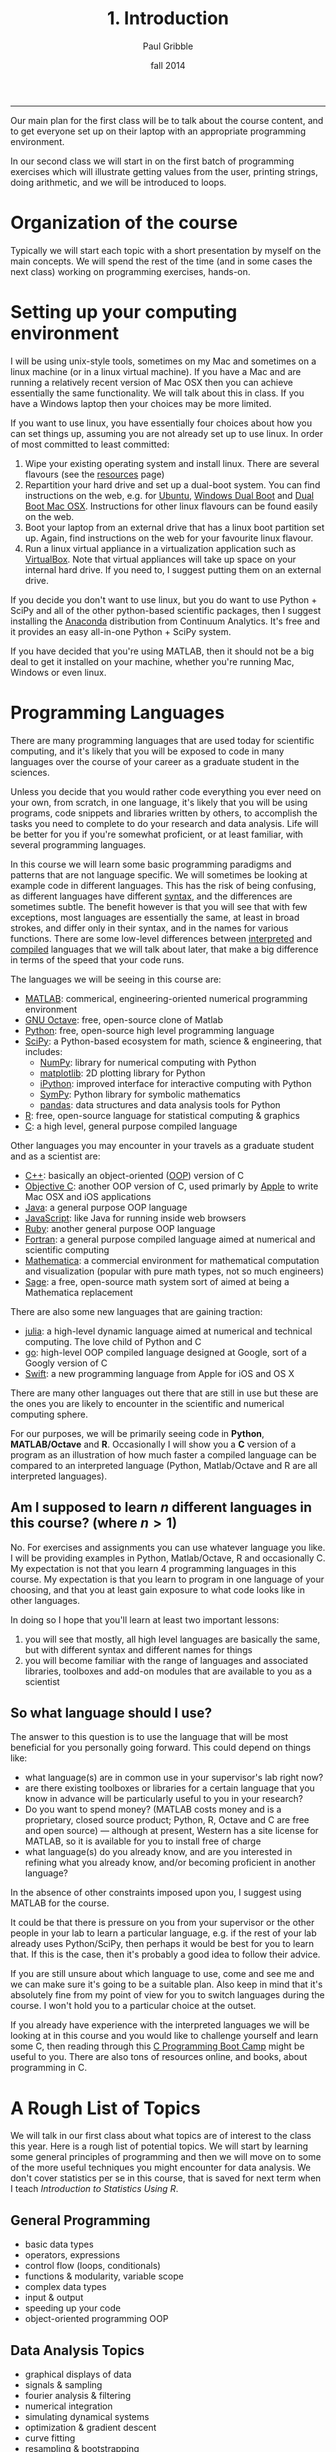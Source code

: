 #+STARTUP: showall

#+TITLE:     1. Introduction
#+AUTHOR:    Paul Gribble
#+EMAIL:     paul@gribblelab.org
#+DATE:      fall 2014
#+OPTIONS: html:t num:nil toc:1
#+HTML_LINK_UP: http://www.gribblelab.org/scicomp/index.html
#+HTML_LINK_HOME: http://www.gribblelab.org/scicomp/index.html

-----

Our main plan for the first class will be to talk about the course
content, and to get everyone set up on their laptop with an
appropriate programming environment.

In our second class we will start in on the first batch of programming
exercises which will illustrate getting values from the user, printing
strings, doing arithmetic, and we will be introduced to loops.

* Organization of the course

Typically we will start each topic with a short presentation by myself
on the main concepts. We will spend the rest of the time (and in some
cases the next class) working on programming exercises, hands-on.

* Setting up your computing environment

I will be using unix-style tools, sometimes on my Mac and sometimes on
a linux machine (or in a linux virtual machine). If you have a Mac and
are running a relatively recent version of Mac OSX then you can
achieve essentially the same functionality. We will talk about this in
class. If you have a Windows laptop then your choices may be more
limited.

If you want to use linux, you have essentially four choices about how
you can set things up, assuming you are not already set up to use
linux. In order of most committed to least committed:

1. Wipe your existing operating system and install linux. There are
   several flavours (see the [[http://www.gribblelab.org/scicomp/resources.html#sec-11][resources]] page)
2. Repartition your hard drive and set up a dual-boot system. You can
   find instructions on the web, e.g. for [[http://www.ubuntu.com/desktop][Ubuntu]], [[https://help.ubuntu.com/community/WindowsDualBoot][Windows Dual Boot]]
   and [[https://help.ubuntu.com/community/DualBoot/MacOSX][Dual Boot Mac OSX]]. Instructions for other linux flavours can be
   found easily on the web.
3. Boot your laptop from an external drive that has a linux boot
   partition set up. Again, find instructions on the web for your
   favourite linux flavour.
4. Run a linux virtual appliance in a virtualization application such
   as [[https://www.virtualbox.org][VirtualBox]]. Note that virtual appliances will take up space on
   your internal hard drive. If you need to, I suggest putting them on
   an external drive.

If you decide you don't want to use linux, but you do want to use
Python + SciPy and all of the other python-based scientific packages,
then I suggest installing the [[https://store.continuum.io/cshop/anaconda/][Anaconda]] distribution from Continuum
Analytics. It's free and it provides an easy all-in-one Python + SciPy
system.

If you have decided that you're using MATLAB, then it should not be a
big deal to get it installed on your machine, whether you're running
Mac, Windows or even linux.

* Programming Languages

There are many programming languages that are used today for
scientific computing, and it's likely that you will be exposed to code
in many languages over the course of your career as a graduate student
in the sciences.

Unless you decide that you would rather code everything you ever need
on your own, from scratch, in one language, it's likely that you will
be using programs, code snippets and libraries written by others, to
accomplish the tasks you need to complete to do your research and data
analysis. Life will be better for you if you're somewhat proficient,
or at least familiar, with several programming languages.

In this course we will learn some basic programming paradigms and
patterns that are not language specific. We will sometimes be looking
at example code in different languages. This has the risk of being
confusing, as different languages have different [[http://en.wikipedia.org/wiki/Syntax_(programming_languages)][syntax]], and the
differences are sometimes subtle. The benefit however is that you will
see that with few exceptions, most languages are essentially the same,
at least in broad strokes, and differ only in their syntax, and in the
names for various functions. There are some low-level differences
between [[http://en.wikipedia.org/wiki/Interpreted_language][interpreted]] and [[http://en.wikipedia.org/wiki/Compiled_language][compiled]] languages that we will talk about
later, that make a big difference in terms of the speed that your code
runs.

The languages we will be seeing in this course are:

- [[http://www.mathworks.com/products/matlab/][MATLAB]]: commerical, engineering-oriented numerical programming environment
- [[http://www.gnu.org/software/octave/][GNU Octave]]: free, open-source clone of Matlab
- [[http://www.python.org][Python]]: free, open-source high level programming language
- [[http://www.scipy.org][SciPy]]: a Python-based ecosystem for math, science & engineering,
  that includes:
  - [[http://www.numpy.org][NumPy]]: library for numerical computing with Python
  - [[http://matplotlib.org][matplotlib]]: 2D plotting library for Python
  - [[http://ipython.org][iPython]]: improved interface for interactive computing with Python
  - [[http://sympy.org/en/index.html][SymPy]]: Python library for symbolic mathematics
  - [[http://pandas.pydata.org][pandas]]: data structures and data analysis tools for Python
- [[http://www.r-project.org][R]]: free, open-source language for statistical computing & graphics
- [[http://en.wikipedia.org/wiki/C_(programming_language)][C]]: a high level, general purpose compiled language

Other languages you may encounter in your travels as a graduate student and as a scientist are:

- [[http://en.wikipedia.org/wiki/C%2B%2B][C++]]: basically an object-oriented ([[http://en.wikipedia.org/wiki/Object-oriented_programming][OOP]]) version of C
- [[http://en.wikipedia.org/wiki/Objective-C][Objective C]]: another OOP version of C, used primarly by [[https://developer.apple.com/library/mac/documentation/Cocoa/Conceptual/ProgrammingWithObjectiveC/Introduction/Introduction.html][Apple]] to
  write Mac OSX and iOS applications
- [[http://en.wikipedia.org/wiki/Java_(programming_language)][Java]]: a general purpose OOP language
- [[http://en.wikipedia.org/wiki/JavaScript][JavaScript]]: like Java for running inside web browsers
- [[https://www.ruby-lang.org/en/][Ruby]]: another general purpose OOP language
- [[http://en.wikipedia.org/wiki/Fortran][Fortran]]: a general purpose compiled language aimed at numerical and
  scientific computing
- [[http://www.wolfram.com/mathematica/][Mathematica]]: a commercial environment for mathematical computation
  and visualization (popular with pure math types, not so much
  engineers)
- [[http://www.sagemath.org][Sage]]: a free, open-source math system sort of aimed at being a
  Mathematica replacement

There are also some new languages that are gaining traction:

- [[http://julialang.org][julia]]: a high-level dynamic language aimed at numerical and
  technical computing. The love child of Python and C
- [[http://golang.org][go]]: high-level OOP compiled language designed at Google, sort of a
  Googly version of C
- [[https://developer.apple.com/swift/][Swift]]: a new programming language from Apple for iOS and OS X

There are many other languages out there that are still in use but
these are the ones you are likely to encounter in the scientific and
numerical computing sphere.

For our purposes, we will be primarily seeing code in *Python*,
*MATLAB/Octave* and *R*. Occasionally I will show you a *C* version of
a program as an illustration of how much faster a compiled language
can be compared to an interpreted language (Python, Matlab/Octave and
R are all interpreted languages).

** Am I supposed to learn $n$ different languages in this course? (where $n>1$)

No. For exercises and assignments you can use whatever language you
like. I will be providing examples in Python, Matlab/Octave, R and
occasionally C. My expectation is not that you learn 4 programming
languages in this course. My expectation is that you learn to program
in one language of your choosing, and that you at least gain exposure
to what code looks like in other languages.

In doing so I hope that you'll learn at least two important lessons:

1. you will see that mostly, all high level languages are basically
   the same, but with different syntax and different names for things
2. you will become familiar with the range of languages and associated
   libraries, toolboxes and add-on modules that are available to you
   as a scientist

** So what language should I use?

The answer to this question is to use the language that will be most
beneficial for you personally going forward. This could depend on
things like:

- what language(s) are in common use in your supervisor's lab right now?
- are there existing toolboxes or libraries for a certain language
  that you know in advance will be particularly useful to you in your
  research?
- Do you want to spend money? (MATLAB costs money and is a
  proprietary, closed source product; Python, R, Octave and C are free
  and open source) --- although at present, Western has a site license
  for MATLAB, so it is available for you to install free of charge
- what language(s) do you already know, and are you interested in
  refining what you already know, and/or becoming proficient in
  another language?

In the absence of other constraints imposed upon you, I suggest using
MATLAB for the course.

It could be that there is pressure on you from your supervisor or the
other people in your lab to learn a particular language, e.g. if the
rest of your lab already uses Python/SciPy, then perhaps it would be
best for you to learn that. If this is the case, then it's probably a
good idea to follow their advice.

If you are still unsure about which language to use, come and see me
and we can make sure it's going to be a suitable plan. Also keep in
mind that it's absolutely fine from my point of view for you to switch
languages during the course. I won't hold you to a particular choice
at the outset.

If you already have experience with the interpreted languages we will
be looking at in this course and you would like to challenge yourself
and learn some C, then reading through this [[http://www.gribblelab.org/CBootcamp/index.html][C Programming Boot Camp]]
might be useful to you. There are also tons of resources online, and
books, about programming in C.

* A Rough List of Topics

We will talk in our first class about what topics are of interest to
the class this year. Here is a rough list of potential topics. We will
start by learning some general principles of programming and then we
will move on to some of the more useful techniques you might encounter
for data analysis. We don't cover statistics per se in this course,
that is saved for next term when I teach /Introduction to Statistics
Using R/.

** General Programming

- basic data types
- operators, expressions
- control flow (loops, conditionals)
- functions & modularity, variable scope
- complex data types
- input & output
- speeding up your code
- object-oriented programming OOP

** Data Analysis Topics

- graphical displays of data
- signals & sampling
- fourier analysis & filtering
- numerical integration
- simulating dynamical systems
- optimization & gradient descent
- curve fitting
- resampling & bootstrapping

** Other Topics
- document processing & reproducible research
- [[http://www.stat.uni-muenchen.de/~leisch/Sweave/][Sweave]], [[http://mpastell.com/pweave/][Pweave]], [[http://ipython.org/notebook.html][iPython notebook]]

* What should I do now?

During our first meeting we will be talking about the pros and cons of
the various ways of getting linux onto your laptop, and whether you
will be OK just using Mac OS X or Windows.

A brief note about laptops: I am assuming in this course that you own
(or you have access to) a laptop computer. If you don't, then it's
time to buy one. I don't feel particularly uncomfortable asking
students to buy a laptop in today's market, since prices are low
enough nowadays that you can find a modern, suitable laptop for a few
hundred dollars --- essentially the cost of buying several high-end
textbooks. If this is a serious issue for you, let me know and we can
talk about what your options are.

So your first task in the course is to get your computer set up and
running for the programming language of your choice.

Your second task is to write and run a "Hello, World" program in the
language of your choice. Here is some code for you in a variety of
languages:

#+BEGIN_SRC python
# Python
print "Hello, World"
#+END_SRC

#+BEGIN_SRC octave
% MATLAB / Octave
disp('Hello, World');
#+END_SRC

#+BEGIN_SRC r
# R
cat("Hello, World\n")
#+END_SRC

#+BEGIN_SRC c
// C
// to compile: gcc -o hello hello.c
#include <stdio.h>

int main(int argc, char *argv[]) {
  printf("Hello, World\n");
  return 0;
}
#+END_SRC

